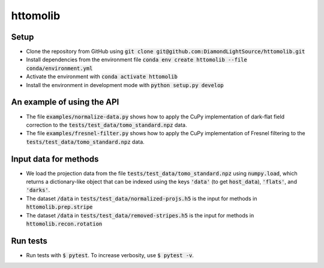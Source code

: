 httomolib
---------

Setup
=====
* Clone the repository from GitHub using :code:`git clone git@github.com:DiamondLightSource/httomolib.git`
* Install dependencies from the environment file :code:`conda env create httomolib --file conda/environment.yml`
* Activate the environment with :code:`conda activate httomolib`
* Install the environment in development mode with :code:`python setup.py develop`

An example of using the API
===========================
* The file :code:`examples/normalize-data.py` shows how to apply the CuPy implementation of dark-flat field correction to the :code:`tests/test_data/tomo_standard.npz` data.
* The file :code:`examples/fresnel-filter.py` shows how to apply the CuPy implementation of Fresnel filtering to the :code:`tests/test_data/tomo_standard.npz` data.

Input data for methods
======================

* We load the projection data from the file :code:`tests/test_data/tomo_standard.npz` using :code:`numpy.load`, which returns a dictionary-like object that can be indexed using the keys :code:`'data'` (to get :code:`host_data`), :code:`'flats'`, and :code:`'darks'`.
* The dataset :code:`/data` in :code:`tests/test_data/normalized-projs.h5` is the input for methods in :code:`httomolib.prep.stripe`
* The dataset :code:`/data` in :code:`tests/test_data/removed-stripes.h5` is the input for methods in :code:`httomolib.recon.rotation`

Run tests
=========
* Run tests with :code:`$ pytest`. To increase verbosity, use :code:`$ pytest -v`.
